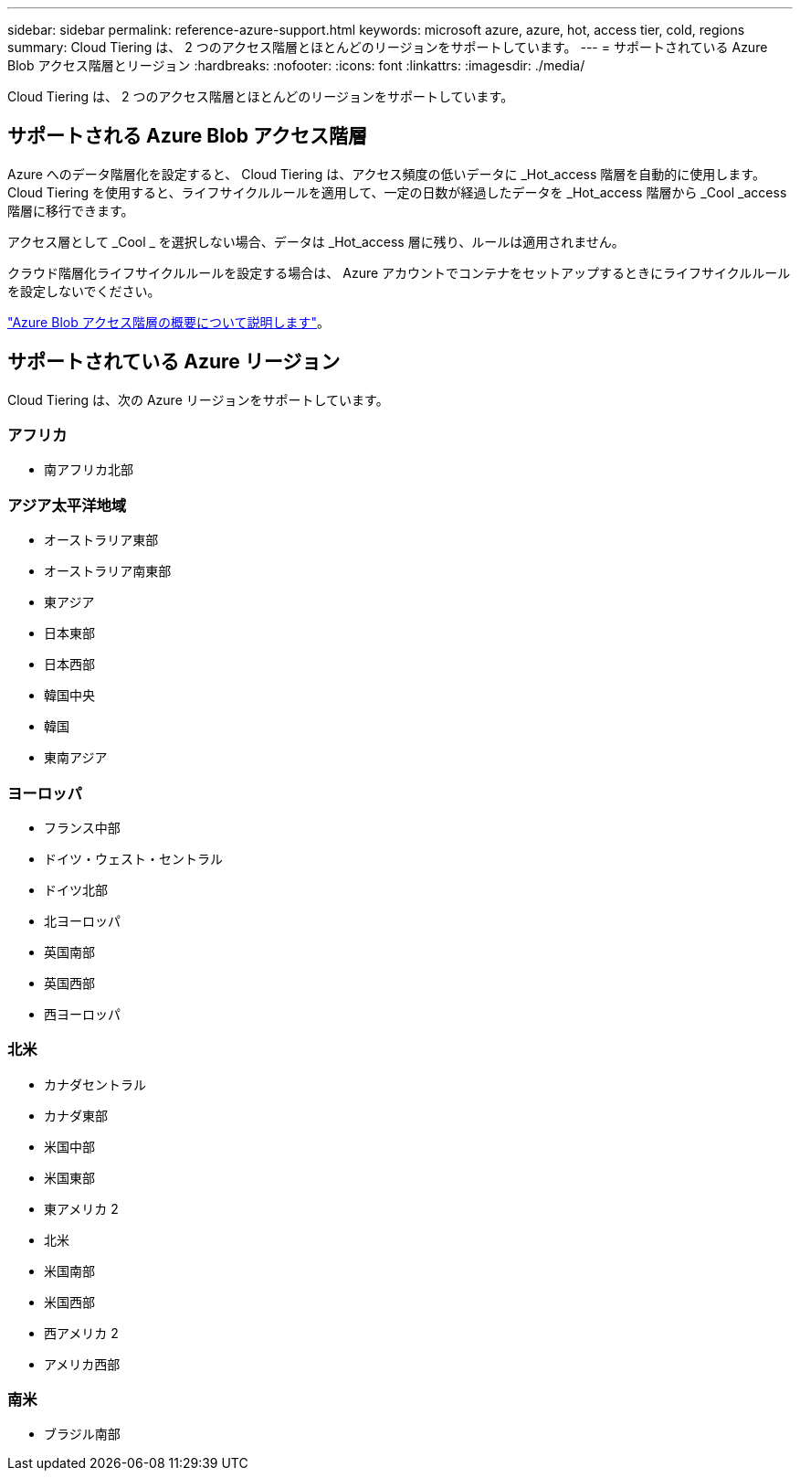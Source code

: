---
sidebar: sidebar 
permalink: reference-azure-support.html 
keywords: microsoft azure, azure, hot, access tier, cold, regions 
summary: Cloud Tiering は、 2 つのアクセス階層とほとんどのリージョンをサポートしています。 
---
= サポートされている Azure Blob アクセス階層とリージョン
:hardbreaks:
:nofooter: 
:icons: font
:linkattrs: 
:imagesdir: ./media/


[role="lead"]
Cloud Tiering は、 2 つのアクセス階層とほとんどのリージョンをサポートしています。



== サポートされる Azure Blob アクセス階層

Azure へのデータ階層化を設定すると、 Cloud Tiering は、アクセス頻度の低いデータに _Hot_access 階層を自動的に使用します。Cloud Tiering を使用すると、ライフサイクルルールを適用して、一定の日数が経過したデータを _Hot_access 階層から _Cool _access 階層に移行できます。

アクセス層として _Cool _ を選択しない場合、データは _Hot_access 層に残り、ルールは適用されません。

クラウド階層化ライフサイクルルールを設定する場合は、 Azure アカウントでコンテナをセットアップするときにライフサイクルルールを設定しないでください。

https://docs.microsoft.com/en-us/azure/storage/blobs/access-tiers-overview["Azure Blob アクセス階層の概要について説明します"^]。



== サポートされている Azure リージョン

Cloud Tiering は、次の Azure リージョンをサポートしています。



=== アフリカ

* 南アフリカ北部




=== アジア太平洋地域

* オーストラリア東部
* オーストラリア南東部
* 東アジア
* 日本東部
* 日本西部
* 韓国中央
* 韓国
* 東南アジア




=== ヨーロッパ

* フランス中部
* ドイツ・ウェスト・セントラル
* ドイツ北部
* 北ヨーロッパ
* 英国南部
* 英国西部
* 西ヨーロッパ




=== 北米

* カナダセントラル
* カナダ東部
* 米国中部
* 米国東部
* 東アメリカ 2
* 北米
* 米国南部
* 米国西部
* 西アメリカ 2
* アメリカ西部




=== 南米

* ブラジル南部

